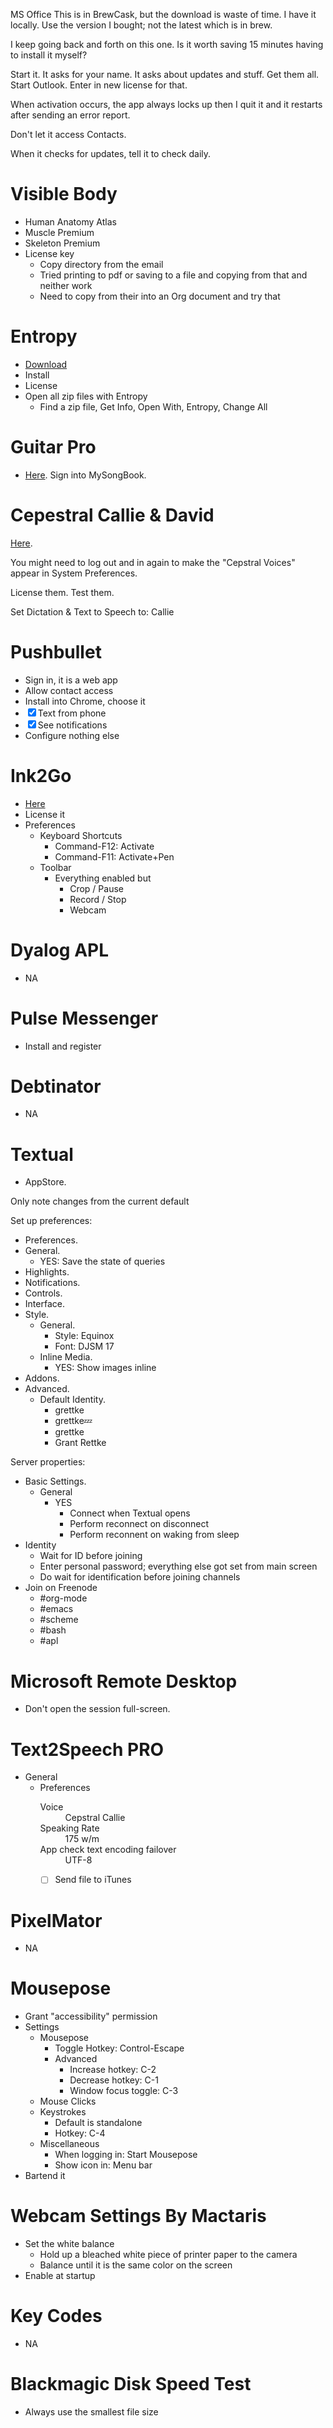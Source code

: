 # [[file:~/git/github/osx-provision/El-Capitan/provisioning.org::org_gcr_2017-05-12_mara_AA02C112-ACBB-4415-813D-69BE649D4600][org_gcr_2017-05-12_mara_AA02C112-ACBB-4415-813D-69BE649D4600]]
MS Office This is in BrewCask, but the download is waste of time. I have it
locally. Use the version I bought; not the latest which is in brew.

I keep going back and forth on this one. Is it worth saving 15 minutes having to
install it myself?

Start it. It asks for your name. It asks about updates and stuff. Get them all.
Start Outlook. Enter in new license for that.

When activation occurs, the app always locks up then I quit it and it restarts
after sending an error report.

Don't let it access Contacts.

When it checks for updates, tell it to check daily.
# org_gcr_2017-05-12_mara_AA02C112-ACBB-4415-813D-69BE649D4600 ends here

# [[file:~/git/github/osx-provision/El-Capitan/provisioning.org::org_gcr_2017-05-12_mara_A11DCB72-72E4-4B80-BF0C-D56FF6866E72][org_gcr_2017-05-12_mara_A11DCB72-72E4-4B80-BF0C-D56FF6866E72]]
* Visible Body

- Human Anatomy Atlas
- Muscle Premium
- Skeleton Premium
- License key
  - Copy directory from the email
  - Tried printing to pdf or saving to a file and copying from that and neither
    work
  - Need to copy from their into an Org document and try that
# org_gcr_2017-05-12_mara_A11DCB72-72E4-4B80-BF0C-D56FF6866E72 ends here

# [[file:~/git/github/osx-provision/El-Capitan/provisioning.org::org_gcr_2017-05-12_mara_346129DB-CC0F-42DC-B5AE-5892008D4A67][org_gcr_2017-05-12_mara_346129DB-CC0F-42DC-B5AE-5892008D4A67]]
* Entropy

- [[http://www.eigenlogik.com/entropy/][Download]]
- Install
- License
- Open all zip files with Entropy
  - Find a zip file, Get Info, Open With, Entropy, Change All
# org_gcr_2017-05-12_mara_346129DB-CC0F-42DC-B5AE-5892008D4A67 ends here

# [[file:~/git/github/osx-provision/El-Capitan/provisioning.org::org_gcr_2017-05-12_mara_2E5C8692-189B-4125-B22F-62149679A0C2][org_gcr_2017-05-12_mara_2E5C8692-189B-4125-B22F-62149679A0C2]]
* Guitar Pro

- [[http://www.guitar-pro.com/en/index.php][Here]]. Sign into MySongBook.
# org_gcr_2017-05-12_mara_2E5C8692-189B-4125-B22F-62149679A0C2 ends here

# [[file:~/git/github/osx-provision/El-Capitan/provisioning.org::org_gcr_2017-05-12_mara_F641981A-9788-46E2-BF9B-76E509A8E995][org_gcr_2017-05-12_mara_F641981A-9788-46E2-BF9B-76E509A8E995]]
* Cepestral Callie & David

[[http://www.cepstral.com/][Here]].

You might need to log out and in again to make the "Cepstral Voices" appear in
System Preferences.

License them. Test them.

Set Dictation & Text to Speech to: Callie
# org_gcr_2017-05-12_mara_F641981A-9788-46E2-BF9B-76E509A8E995 ends here

# [[file:~/git/github/osx-provision/El-Capitan/provisioning.org::org_gcr_2017-05-12_mara_109E2C96-0F9D-4F4A-841A-AF15C1F93D8D][org_gcr_2017-05-12_mara_109E2C96-0F9D-4F4A-841A-AF15C1F93D8D]]
* Pushbullet

- Sign in, it is a web app
- Allow contact access
- Install into Chrome, choose it
- [X] Text from phone
- [X] See notifications
- Configure nothing else
# org_gcr_2017-05-12_mara_109E2C96-0F9D-4F4A-841A-AF15C1F93D8D ends here

# [[file:~/git/github/osx-provision/El-Capitan/provisioning.org::org_gcr_2017-05-12_mara_8615C7A4-EE2A-4CF6-89FB-CAD6A95CC84A][org_gcr_2017-05-12_mara_8615C7A4-EE2A-4CF6-89FB-CAD6A95CC84A]]
* Ink2Go

- [[http://ink2go.org/][Here]]
- License it
- Preferences
  - Keyboard Shortcuts
    - Command-F12: Activate
    - Command-F11: Activate+Pen
  - Toolbar
    - Everything enabled but
      - Crop / Pause
      - Record / Stop
      - Webcam
# org_gcr_2017-05-12_mara_8615C7A4-EE2A-4CF6-89FB-CAD6A95CC84A ends here

# [[file:~/git/github/osx-provision/El-Capitan/provisioning.org::org_gcr_2017-05-12_mara_0EB14936-F6A7-4785-9489-D9A333392078][org_gcr_2017-05-12_mara_0EB14936-F6A7-4785-9489-D9A333392078]]
* Dyalog APL

- NA
# org_gcr_2017-05-12_mara_0EB14936-F6A7-4785-9489-D9A333392078 ends here

# [[file:~/git/github/osx-provision/El-Capitan/provisioning.org::org_gcr_2018-01-25_mara_8E2F6C65-8C83-4C2D-BB90-072429524A4C][org_gcr_2018-01-25_mara_8E2F6C65-8C83-4C2D-BB90-072429524A4C]]
* Pulse Messenger
- Install and register
# org_gcr_2018-01-25_mara_8E2F6C65-8C83-4C2D-BB90-072429524A4C ends here

# [[file:~/git/github/osx-provision/El-Capitan/provisioning.org::org_gcr_2017-05-12_mara_1B6FE230-CEF8-4977-A3F9-A70EE5E1A39B][org_gcr_2017-05-12_mara_1B6FE230-CEF8-4977-A3F9-A70EE5E1A39B]]
* Debtinator

- NA
# org_gcr_2017-05-12_mara_1B6FE230-CEF8-4977-A3F9-A70EE5E1A39B ends here

# [[file:~/git/github/osx-provision/El-Capitan/provisioning.org::org_gcr_2017-05-12_mara_AF9EA775-3EAC-45CE-BE38-2C2B0B0C2618][org_gcr_2017-05-12_mara_AF9EA775-3EAC-45CE-BE38-2C2B0B0C2618]]
* Textual

- AppStore.

Only note changes from the current default

Set up preferences:

- Preferences.
- General.
  - YES: Save the state of queries
- Highlights.
- Notifications.
- Controls.
- Interface.
- Style.
  - General.
    - Style: Equinox
    - Font: DJSM 17
  - Inline Media.
    - YES: Show images inline
- Addons.
- Advanced.
  - Default Identity.
    - grettke
    - grettke💤
    - grettke
    - Grant Rettke

Server properties:

- Basic Settings.
  - General
    - YES
      - Connect when Textual opens
      - Perform reconnect on disconnect
      - Perform reconnent on waking from sleep
- Identity
  - Wait for ID before joining
  - Enter personal password; everything else got set from main screen
  - Do wait for identification before joining channels

- Join on Freenode
  - #org-mode
  - #emacs
  - #scheme
  - #bash
  - #apl
# org_gcr_2017-05-12_mara_AF9EA775-3EAC-45CE-BE38-2C2B0B0C2618 ends here

# [[file:~/git/github/osx-provision/El-Capitan/provisioning.org::org_gcr_2017-05-12_mara_2341C9FA-93E8-4E03-BEE3-A0A1D616F474][org_gcr_2017-05-12_mara_2341C9FA-93E8-4E03-BEE3-A0A1D616F474]]
* Microsoft Remote Desktop

- Don't open the session full-screen.
# org_gcr_2017-05-12_mara_2341C9FA-93E8-4E03-BEE3-A0A1D616F474 ends here

# [[file:~/git/github/osx-provision/El-Capitan/provisioning.org::org_gcr_2017-05-12_mara_A897EEBB-49AD-41E8-9890-AEBBDA0866B9][org_gcr_2017-05-12_mara_A897EEBB-49AD-41E8-9890-AEBBDA0866B9]]
* Text2Speech PRO

- General
  - Preferences
    - Voice :: Cepstral Callie
    - Speaking Rate :: 175 w/m
    - App check text encoding failover :: UTF-8
    - [ ] Send file to iTunes
# org_gcr_2017-05-12_mara_A897EEBB-49AD-41E8-9890-AEBBDA0866B9 ends here

# [[file:~/git/github/osx-provision/El-Capitan/provisioning.org::org_gcr_2017-05-12_mara_CF58A1FB-5BCD-4DE3-B24A-BD5B48CEB85C][org_gcr_2017-05-12_mara_CF58A1FB-5BCD-4DE3-B24A-BD5B48CEB85C]]
* PixelMator

- NA
# org_gcr_2017-05-12_mara_CF58A1FB-5BCD-4DE3-B24A-BD5B48CEB85C ends here

# [[file:~/git/github/osx-provision/El-Capitan/provisioning.org::org_gcr_2017-05-12_mara_1303D8AC-B192-42F3-95C1-4124F5839534][org_gcr_2017-05-12_mara_1303D8AC-B192-42F3-95C1-4124F5839534]]
* Mousepose

- Grant "accessibility" permission
- Settings
  - Mousepose
    - Toggle Hotkey: Control-Escape
    - Advanced
      - Increase hotkey: C-2
      - Decrease hotkey: C-1
      - Window focus toggle: C-3
  - Mouse Clicks
  - Keystrokes
    - Default is standalone
    - Hotkey: C-4
  - Miscellaneous
    - When logging in: Start Mousepose
    - Show icon in: Menu bar
- Bartend it
# org_gcr_2017-05-12_mara_1303D8AC-B192-42F3-95C1-4124F5839534 ends here

# [[file:~/git/github/osx-provision/El-Capitan/provisioning.org::org_gcr_2017-05-12_mara_97712287-0228-4D40-9BD5-038FB9B5AB5F][org_gcr_2017-05-12_mara_97712287-0228-4D40-9BD5-038FB9B5AB5F]]
* Webcam Settings By Mactaris

- Set the white balance
  - Hold up a bleached white piece of printer paper to the camera
  - Balance until it is the same color on the screen
- Enable at startup
# org_gcr_2017-05-12_mara_97712287-0228-4D40-9BD5-038FB9B5AB5F ends here

# [[file:~/git/github/osx-provision/El-Capitan/provisioning.org::org_gcr_2017-05-12_mara_08A7BB54-05AB-4D18-A07A-32687D3F44EF][org_gcr_2017-05-12_mara_08A7BB54-05AB-4D18-A07A-32687D3F44EF]]
* Key Codes

- NA
# org_gcr_2017-05-12_mara_08A7BB54-05AB-4D18-A07A-32687D3F44EF ends here

# [[file:~/git/github/osx-provision/El-Capitan/provisioning.org::org_gcr_2018-01-23_mara_92364F01-6795-4B03-8811-D20BCB38D176][org_gcr_2018-01-23_mara_92364F01-6795-4B03-8811-D20BCB38D176]]
* Blackmagic Disk Speed Test
- Always use the smallest file size
# org_gcr_2018-01-23_mara_92364F01-6795-4B03-8811-D20BCB38D176 ends here
